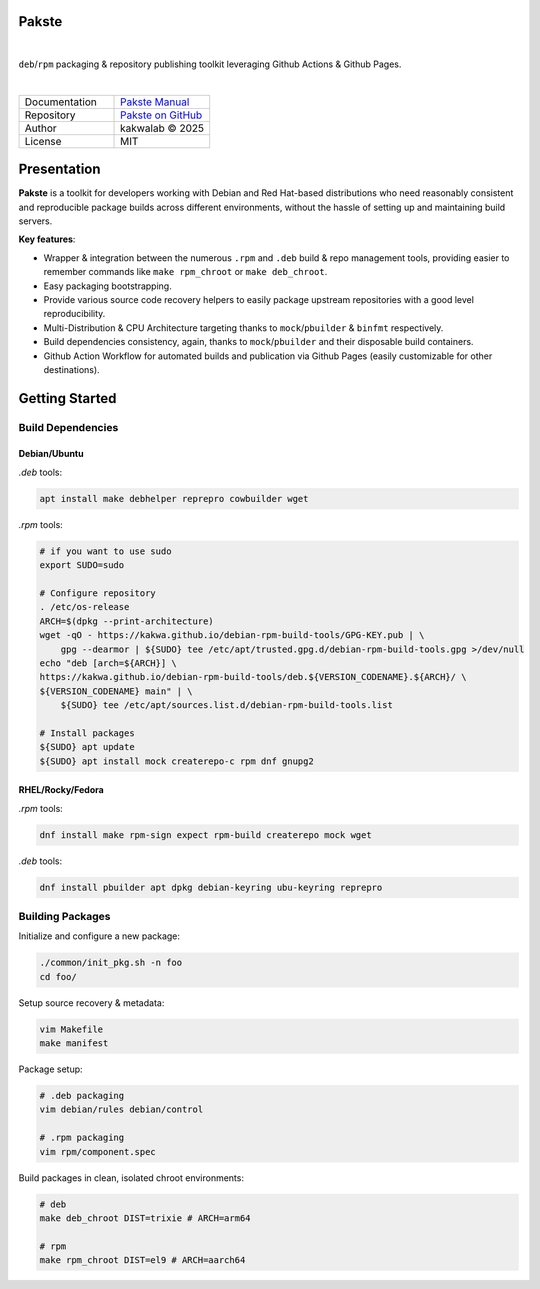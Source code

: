 .. intro
Pakste
======

.. image:: https://github.com/kakwa/pakste/actions/workflows/docs.yml/badge.svg
    :target: https://kakwa.github.io/pakste/
    :alt: Documentation

.. image:: https://github.com/kakwa/pakste/actions/workflows/build-test.yml/badge.svg
    :target: https://github.com/kakwa/pakste/actions/workflows/build-test.yml
    :alt: Tests

|

.. image:: https://raw.githubusercontent.com/kakwa/pakste/refs/heads/main/common/docs/assets/pakste_w.svg
   :alt: Logo
   :width: 150px
   :align: left

``deb``/``rpm`` packaging & repository publishing toolkit leveraging Github Actions & Github Pages.

|

.. list-table::
   :header-rows: 0
   :widths: 100 100
   :align: left

   * - Documentation
     - `Pakste Manual <https://kakwa.github.io/pakste/>`_
   * - Repository
     - `Pakste on GitHub <https://github.com/kakwa/pakste>`_
   * - Author
     - kakwalab © 2025
   * - License
     - MIT

Presentation
============

**Pakste** is a toolkit for developers working with Debian and Red Hat-based distributions who need reasonably consistent and
reproducible package builds across different environments, without the hassle of setting up and maintaining build servers.

**Key features**:

* Wrapper & integration between the numerous ``.rpm`` and ``.deb`` build & repo management tools, providing easier to remember commands like ``make rpm_chroot`` or ``make deb_chroot``.
* Easy packaging bootstrapping.
* Provide various source code recovery helpers to easily package upstream repositories with a good level reproducibility.
* Multi-Distribution & CPU Architecture targeting thanks to ``mock``/``pbuilder`` & ``binfmt`` respectively.
* Build dependencies consistency, again, thanks to ``mock``/``pbuilder`` and their disposable build containers.
* Github Action Workflow for automated builds and publication via Github Pages (easily customizable for other destinations).

.. build_deps_start

Getting Started
===============

Build Dependencies
------------------

Debian/Ubuntu
~~~~~~~~~~~~~

`.deb` tools:

.. sourcecode:: bash

    apt install make debhelper reprepro cowbuilder wget

`.rpm` tools:

.. sourcecode:: bash

    # if you want to use sudo
    export SUDO=sudo

    # Configure repository
    . /etc/os-release
    ARCH=$(dpkg --print-architecture)
    wget -qO - https://kakwa.github.io/debian-rpm-build-tools/GPG-KEY.pub | \
        gpg --dearmor | ${SUDO} tee /etc/apt/trusted.gpg.d/debian-rpm-build-tools.gpg >/dev/null
    echo "deb [arch=${ARCH}] \
    https://kakwa.github.io/debian-rpm-build-tools/deb.${VERSION_CODENAME}.${ARCH}/ \
    ${VERSION_CODENAME} main" | \
        ${SUDO} tee /etc/apt/sources.list.d/debian-rpm-build-tools.list

    # Install packages
    ${SUDO} apt update
    ${SUDO} apt install mock createrepo-c rpm dnf gnupg2

RHEL/Rocky/Fedora
~~~~~~~~~~~~~~~~~

`.rpm` tools:

.. sourcecode:: bash

    dnf install make rpm-sign expect rpm-build createrepo mock wget

`.deb` tools:


.. sourcecode:: bash

    dnf install pbuilder apt dpkg debian-keyring ubu-keyring reprepro

.. quick_ref

Building Packages
-----------------

Initialize and configure a new package:

.. sourcecode:: bash

    ./common/init_pkg.sh -n foo
    cd foo/

Setup source recovery & metadata:

.. sourcecode:: bash

    vim Makefile
    make manifest

Package setup:

.. sourcecode:: bash

    # .deb packaging 
    vim debian/rules debian/control

    # .rpm packaging
    vim rpm/component.spec

Build packages in clean, isolated chroot environments:

.. sourcecode:: bash

    # deb
    make deb_chroot DIST=trixie # ARCH=arm64

    # rpm
    make rpm_chroot DIST=el9 # ARCH=aarch64
